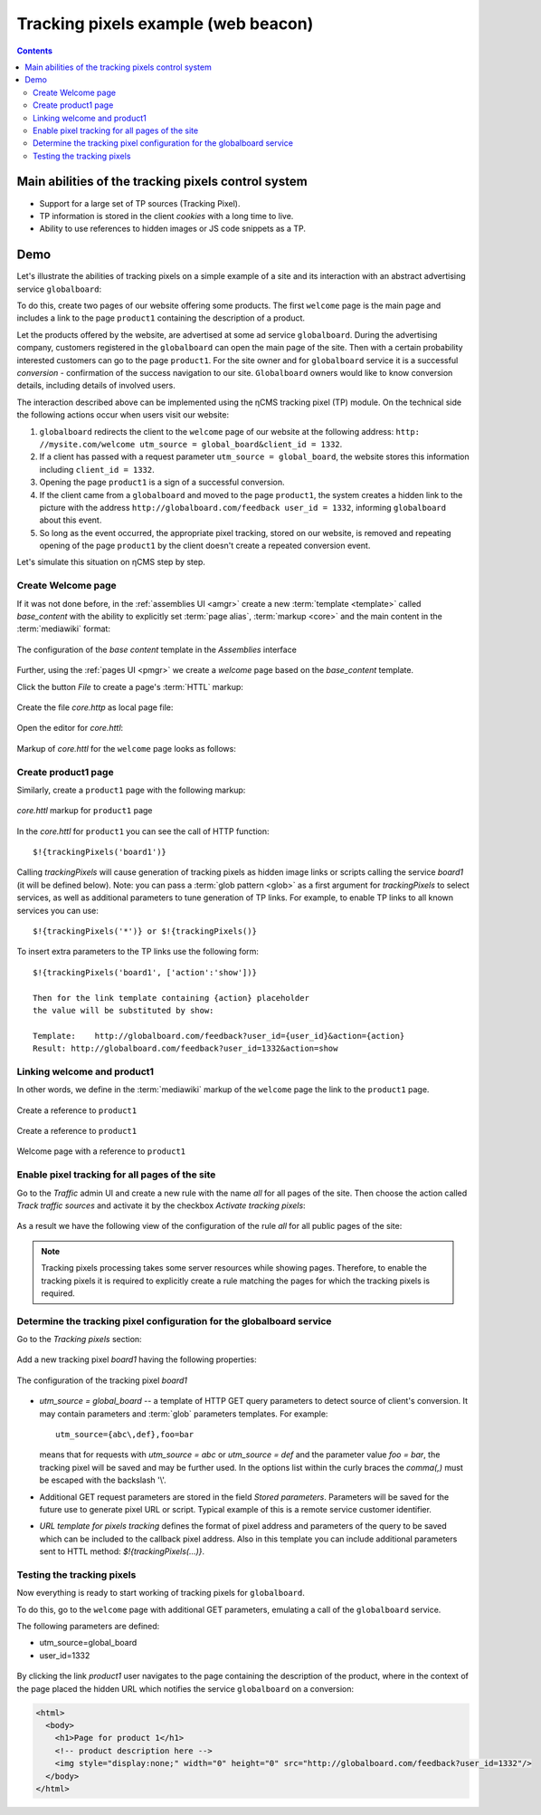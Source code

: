 .. _tracking_pixels:

Tracking pixels example (web beacon)
====================================

.. contents::

Main abilities of the tracking pixels control system
----------------------------------------------------

* Support for a large set of TP sources (Tracking Pixel).
* TP information is stored in the client `cookies` with a long time to live.
* Ability to use references to hidden images or JS code snippets as a TP.

Demo
----

Let's illustrate the abilities of tracking pixels on a simple example of a site
and its interaction with an abstract advertising service ``globalboard``:

To do this, create two pages of our website offering some products.
The first ``welcome`` page is the main page and includes a link to
the page ``product1`` containing the description of a product.

Let the products offered by the website, are advertised at some ad service ``globalboard``.
During the advertising company, customers registered in the ``globalboard``
can open the main page of the site. Then with a certain probability
interested customers can go to the page ``product1``.
For the site owner and for ``globalboard`` service  it is a successful `conversion`
- confirmation of the success navigation to our site.
``Globalboard`` owners would like to know conversion details,
including details of involved users.

The interaction described above can be implemented using the ηCMS tracking pixel (TP) module.
On the technical side the following actions occur when users visit our website:

1. ``globalboard`` redirects the client to the ``welcome`` page of our website at
   the following address: ``http: //mysite.com/welcome utm_source = global_board&client_id = 1332``.
2. If a client has passed with a request parameter ``utm_source = global_board``, the website
   stores this information including ``client_id = 1332``.
3. Opening the page ``product1`` is a sign of a successful conversion.
4. If the client came from a ``globalboard`` and moved to the page ``product1``,
   the system creates a hidden link to the picture with the address ``http://globalboard.com/feedback user_id = 1332``, informing ``globalboard`` about this event.
5. So long as the event occurred, the appropriate pixel tracking, stored on our website,
   is removed and repeating opening of the page ``product1`` by the client
   doesn't create a repeated conversion event.

Let's simulate this situation on ηCMS step by step.

Create Welcome page
*******************

If it was not done before, in the :ref:`assemblies UI <amgr>`
create a new :term:`template <template>` called `base_content` with the ability to explicitly
set :term:`page alias`, :term:`markup <core>` and the main content in the :term:`mediawiki` format:

.. figure:: img/tp_img1.png
    :align: center

    The configuration of the `base content` template in the `Assemblies` interface


Further, using the :ref:`pages UI <pmgr>` we create a `welcome`
page based on the `base_content` template.

Click the button `File` to create a page's :term:`HTTL` markup:

.. figure:: img/tp_img4.png
    :align: center

Create the file `core.http` as local page file:

.. figure:: img/tp_img5.png
    :align: center

Open the editor for `core.httl`:

.. figure:: img/tp_img6.png
    :align: center

Markup of `core.httl` for the ``welcome`` page looks as follows:

.. figure:: img/tp_img8.png
    :align: center


Create product1 page
********************

Similarly, create a ``product1`` page with the following markup:

.. figure:: img/tp_img7.png
    :align: center

    `core.httl` markup for ``product1`` page

In the `core.httl` for ``product1`` you can see the call of HTTP function::

    $!{trackingPixels('board1')}

Calling `trackingPixels` will cause generation of tracking pixels as hidden image links
or scripts calling the service `board1` (it will be defined below).
Note: you can pass a :term:`glob pattern <glob>` as a first argument for `trackingPixels`
to select services, as well as additional parameters to tune generation of TP links.
For example, to enable TP links to all known services you can use::

      $!{trackingPixels('*')} or $!{trackingPixels()}

To insert extra parameters to the TP links use the following form::

     $!{trackingPixels('board1', ['action':'show'])}

     Then for the link template containing {action} placeholder
     the value will be substituted by show:

     Template:    http://globalboard.com/feedback?user_id={user_id}&action={action}
     Result: http://globalboard.com/feedback?user_id=1332&action=show

Linking welcome and product1
****************************

In other words, we define in the :term:`mediawiki` markup
of the ``welcome`` page the link to the ``product1`` page.

.. figure:: img/tp_img9.png
    :align: center

    Create a reference to ``product1``

.. figure:: img/tp_img10.png
    :align: center

    Create a reference to ``product1``

.. figure:: img/tp_img11.png
    :align: center

    Welcome page with a reference to ``product1``

Enable pixel tracking for all pages of the site
***********************************************

Go to the `Traffic` admin UI and create a new rule with the name `all`
for all pages of the site. Then choose the action called `Track traffic sources`
and activate it by the checkbox `Activate tracking pixels`:

.. figure:: img/tp_img13.png
    :align: center

As a result we have the following view of the configuration of the rule `all`
for all public pages of the site:

.. figure:: img/tp_img14.png
    :align: center

.. note::

    Tracking pixels processing takes some server resources while showing pages.
    Therefore, to enable the tracking pixels it is required to explicitly create
    a rule matching the pages for which the tracking pixels is required.

Determine the tracking pixel configuration for the globalboard service
**********************************************************************

Go to the `Tracking pixels` section:

.. figure:: img/tp_img15.png
    :align: center

Add a new tracking pixel `board1` having the following properties:

.. figure:: img/tp_img16.png
    :align: center

    The configuration of the tracking pixel `board1`


* `utm_source = global_board` -- a template of HTTP GET query parameters to detect source of
  client's conversion. It may contain parameters and :term:`glob` parameters templates.
  For example::

    utm_source={abc\,def},foo=bar

  means that for requests with `utm_source = abc` or `utm_source = def` and
  the parameter value `foo = bar`, the tracking pixel will be saved and
  may be further used. In the options list within the curly braces the `comma(,)`
  must be escaped with the backslash '\\'.

* Additional GET request parameters are stored in the field `Stored parameters`.
  Parameters will be saved for the future use to generate pixel URL or script.
  Typical example of this is a remote service customer identifier.

* `URL template for pixels tracking` defines the format of pixel address
  and parameters of the query to be saved which can be included
  to the callback pixel address. Also in this template you can include
  additional parameters sent to HTTL method: `$!{trackingPixels(...)}`.

Testing the tracking pixels
***************************

Now everything is ready to start working of tracking pixels for ``globalboard``.

To do this, go to the ``welcome`` page with additional GET parameters,
emulating a call of the ``globalboard`` service.

The following parameters are defined:

* utm_source=global_board
* user_id=1332

.. figure:: img/tp_img18.png
    :align: center


By clicking the link `product1` user navigates to the
page containing the description of the product,
where in the context of the page placed the hidden URL which notifies the service ``globalboard``
on a conversion:

.. code-block:: html

    <html>
      <body>
        <h1>Page for product 1</h1>
        <!-- product description here -->
        <img style="display:none;" width="0" height="0" src="http://globalboard.com/feedback?user_id=1332"/>
      </body>
    </html>

